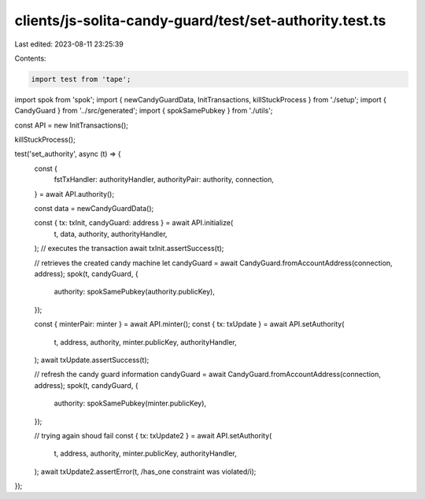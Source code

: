 clients/js-solita-candy-guard/test/set-authority.test.ts
========================================================

Last edited: 2023-08-11 23:25:39

Contents:

.. code-block:: ts

    import test from 'tape';
import spok from 'spok';
import { newCandyGuardData, InitTransactions, killStuckProcess } from './setup';
import { CandyGuard } from '../src/generated';
import { spokSamePubkey } from './utils';

const API = new InitTransactions();

killStuckProcess();

test('set_authority', async (t) => {
  const {
    fstTxHandler: authorityHandler,
    authorityPair: authority,
    connection,
  } = await API.authority();

  const data = newCandyGuardData();

  const { tx: txInit, candyGuard: address } = await API.initialize(
    t,
    data,
    authority,
    authorityHandler,
  );
  // executes the transaction
  await txInit.assertSuccess(t);

  // retrieves the created candy machine
  let candyGuard = await CandyGuard.fromAccountAddress(connection, address);
  spok(t, candyGuard, {
    authority: spokSamePubkey(authority.publicKey),
  });

  const { minterPair: minter } = await API.minter();
  const { tx: txUpdate } = await API.setAuthority(
    t,
    address,
    authority,
    minter.publicKey,
    authorityHandler,
  );
  await txUpdate.assertSuccess(t);

  // refresh the candy guard information
  candyGuard = await CandyGuard.fromAccountAddress(connection, address);
  spok(t, candyGuard, {
    authority: spokSamePubkey(minter.publicKey),
  });

  // trying again shoud fail
  const { tx: txUpdate2 } = await API.setAuthority(
    t,
    address,
    authority,
    minter.publicKey,
    authorityHandler,
  );
  await txUpdate2.assertError(t, /has_one constraint was violated/i);
});


